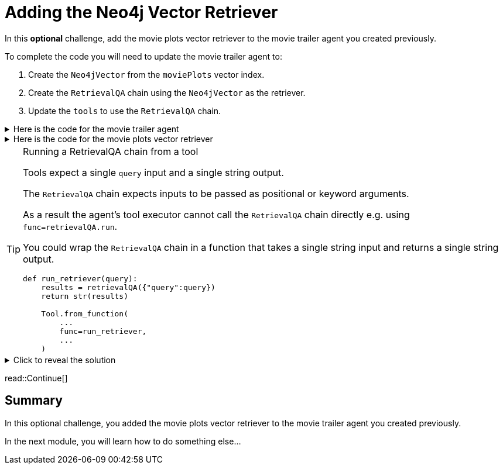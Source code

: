 = Adding the Neo4j Vector Retriever
:type: challenge
:optional: true

In this *optional* challenge, add the movie plots vector retriever to the movie trailer agent you created previously.

To complete the code you will need to update the movie trailer agent to:

. Create the `Neo4jVector` from the `moviePlots` vector index.
. Create the `RetrievalQA` chain using the `Neo4jVector` as the retriever.
. Update the `tools` to use the `RetrievalQA` chain.

[%collapsible]
.Here is the code for the movie trailer agent
====
[source, python]
----
from langchain.prompts import PromptTemplate
from langchain.chat_models import ChatOpenAI
from langchain.chains import LLMChain
from langchain.chains.conversation.memory import ConversationBufferMemory
from langchain.agents import AgentType, initialize_agent
from langchain.tools import Tool, YouTubeSearchTool

llm = ChatOpenAI(
    openai_api_key="sk-..."
)

youtube = YouTubeSearchTool()

memory = ConversationBufferMemory(memory_key="chat_history", return_messages=True)

prompt = PromptTemplate(
    template="""
    You are a movie expert. You find movies from a genre or plot. 

    ChatHistory:{chat_history} 
    Question:{input}
    """, 
    input_variables=["chat_history", "input"]
    )

chat_chain = LLMChain(llm=llm, prompt=prompt, memory=memory, verbose=True)

tools = [
    Tool.from_function(
        name="ChatOpenAI",
        description="For when you need to chat about movies. The question will be a string. Return a string.",
        func=chat_chain.run,
        return_direct=True
    ),
    Tool.from_function(
        name="YouTubeSearchTool",
        description="For when you need a link to a movie trailer. The question will be a string. Return a link to a YouTube video.",
        func=youtube.run,
        return_direct=True
    )
]

agent = initialize_agent(
    tools, llm, memory=memory,
    agent=AgentType.CHAT_CONVERSATIONAL_REACT_DESCRIPTION,
)

while True:
    q = input(">")
    print(agent.run(q))
----
====

[%collapsible]
.Here is the code for the movie plots vector retriever
====
[source, python]
----
from langchain.chains import RetrievalQA
from langchain.chat_models.openai import ChatOpenAI
from langchain.embeddings.openai import OpenAIEmbeddings
from langchain.vectorstores.neo4j_vector import Neo4jVector

OPENAI_API_KEY = "sk-..."

chat_llm = ChatOpenAI(openai_api_key=OPENAI_API_KEY)

embedding_provider = OpenAIEmbeddings(openai_api_key=OPENAI_API_KEY)

movie_plot_vector = Neo4jVector.from_existing_index(
    embedding_provider,
    url="bolt://localhost:7687",
    username="neo4j",
    password="pleaseletmein",
    index_name="moviePlots",
    embedding_node_property="embedding", 
    text_node_property="plot",
)

retrievalQA = RetrievalQA.from_llm(
    llm=chat_llm, 
    retriever=movie_plot_vector.as_retriever(), 
    verbose=True, 
    return_source_documents=True
)

r = retrievalQA("A mission to the moon goes wrong")
print(r)
----
====

[TIP]
.Running a RetrievalQA chain from a tool
====
Tools expect a single `query` input and a single string output. 

The `RetrievalQA` chain expects inputs to be passed as positional or keyword arguments.

As a result the agent's tool executor cannot call the `RetrievalQA` chain directly e.g. using `func=retrievalQA.run`.

You could wrap the `RetrievalQA` chain in a function that takes a single string input and returns a single string output.

[source,python]
----
def run_retriever(query):
    results = retrievalQA({"query":query})
    return str(results)

    Tool.from_function(
        ...
        func=run_retriever,
        ...
    )
----
====

[%collapsible]
.Click to reveal the solution
====
There is no right or wrong way to complete this challenge. Here is one potential solution.

[source, python]
----
from langchain.prompts import PromptTemplate
from langchain.chat_models import ChatOpenAI
from langchain.chains import LLMChain, RetrievalQA
from langchain.chains.conversation.memory import ConversationBufferMemory
from langchain.agents import AgentType, initialize_agent
from langchain.tools import Tool, YouTubeSearchTool
from langchain.embeddings.openai import OpenAIEmbeddings
from langchain.vectorstores.neo4j_vector import Neo4jVector

OPENAI_API_KEY = "sk-..."

llm = ChatOpenAI(
    openai_api_key=OPENAI_API_KEY
)

youtube = YouTubeSearchTool()

memory = ConversationBufferMemory(memory_key="chat_history", return_messages=True)

prompt = PromptTemplate(
    template="""
    You are a movie expert. You find movies from a genre or plot. 

    ChatHistory:{chat_history} 
    Question:{input}
    """, 
    input_variables=["chat_history", "input"]
    )

chat_chain = LLMChain(llm=llm, prompt=prompt, memory=memory, verbose=True)

embedding_provider = OpenAIEmbeddings(openai_api_key=OPENAI_API_KEY)

movie_plot_vector = Neo4jVector.from_existing_index(
    embedding_provider,
    url="bolt://localhost:7687",
    username="neo4j",
    password="pleaseletmein",
    index_name="moviePlots",
    embedding_node_property="embedding", 
    text_node_property="plot",
)

retrievalQA = RetrievalQA.from_llm(
    llm=llm, 
    retriever=movie_plot_vector.as_retriever(), 
    verbose=True, 
    return_source_documents=True
)

def run_retriever(query):
    results = retrievalQA({"query":query})
    return str(results)

tools = [
    Tool.from_function(
        name="ChatOpenAI",
        description="For when you need to chat about movies, genres or plots. The question will be a string. Return a string.",
        func=chat_chain.run,
        return_direct=True
    ),
    Tool.from_function(
        name="YouTubeSearchTool",
        description="For when you need a link to a movie trailer. The question will be a string. Return a link to a YouTube video.",
        func=youtube.run,
        return_direct=True
    ),
    Tool.from_function(
        name="PlotRetrieval",
        description="For when you need to compare a plot to a movie. The question will be a string. Return a string.",
        func=run_retriever,
        return_direct=True
    )
]

agent = initialize_agent(
    tools, llm, memory=memory,
    agent=AgentType.CHAT_CONVERSATIONAL_REACT_DESCRIPTION,
    verbose=True, 
    handle_parsing_errors=True,
)

while True:
    q = input(">")
    print(agent.run(q))
----
====

read::Continue[]

[.summary]
== Summary

In this optional challenge, you added the movie plots vector retriever to the movie trailer agent you created previously. 

In the next module, you will learn how to do something else...
